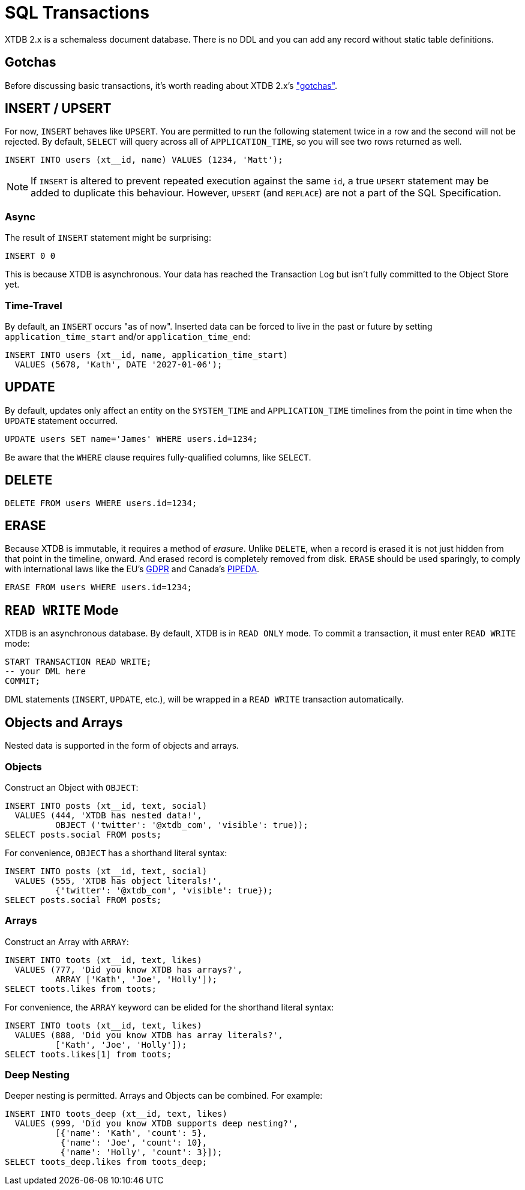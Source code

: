 = SQL Transactions

XTDB 2.x is a schemaless document database.
There is no DDL and you can add any record without static table definitions.


[#gotchas]
== Gotchas

Before discussing basic transactions, it's worth reading about XTDB 2.x's
xref:getting-started::gotchas.adoc["gotchas"].


[#insert]
== INSERT / UPSERT

For now, `INSERT` behaves like `UPSERT`.
You are permitted to run the following statement twice in a row and the second will not be rejected.
By default, `SELECT` will query across all of `APPLICATION_TIME`, so you will see two rows returned as well.

[source,sql]
----
INSERT INTO users (xt__id, name) VALUES (1234, 'Matt');
----

NOTE: If `INSERT` is altered to prevent repeated execution against the same `id`, a true `UPSERT` statement may be added to duplicate this behaviour. However, `UPSERT` (and `REPLACE`) are not a part of the SQL Specification.

=== Async

The result of `INSERT` statement might be surprising:

[source,sh]
----
INSERT 0 0
----

This is because XTDB is asynchronous.
Your data has reached the Transaction Log but isn't fully committed to the Object Store yet.

=== Time-Travel

By default, an `INSERT` occurs "as of now".
Inserted data can be forced to live in the past or future by setting `application_time_start` and/or `application_time_end`:

[source,sql]
----
INSERT INTO users (xt__id, name, application_time_start)
  VALUES (5678, 'Kath', DATE '2027-01-06');
----


[#update]
== UPDATE

By default, updates only affect an entity on the `SYSTEM_TIME` and `APPLICATION_TIME` timelines from the point in time when the `UPDATE` statement occurred.

[source,sh]
----
UPDATE users SET name='James' WHERE users.id=1234;
----

Be aware that the `WHERE` clause requires fully-qualified columns, like `SELECT`.

////
Updates can be forced to occur in the past or future by setting `APPLICATION_TIME_START` and/or `APPLICATION_TIME_END`:
[source,sh]
----
UPDATE users SET name='James', application_time_start=DATE '1998-01-05' WHERE users.id=1234;
----
////


[#delete]
== DELETE

[source,sh]
----
DELETE FROM users WHERE users.id=1234;
----


[#erase]
== ERASE

Because XTDB is immutable, it requires a method of _erasure_.
Unlike `DELETE`, when a record is erased it is not just hidden from that point in the timeline, onward.
And erased record is completely removed from disk.
`ERASE` should be used sparingly, to comply with international laws like
the EU's https://gdpr.eu/[GDPR] and Canada's
https://laws-lois.justice.gc.ca/eng/acts/P-8.6/[PIPEDA].

[source,sh]
----
ERASE FROM users WHERE users.id=1234;
----


[#readwrite-mode]
== `READ WRITE` Mode

XTDB is an asynchronous database.
By default, XTDB is in `READ ONLY` mode.
To commit a transaction, it must enter `READ WRITE` mode:

[source,sql]
----
START TRANSACTION READ WRITE;
-- your DML here
COMMIT;
----

DML statements (`INSERT`, `UPDATE`, etc.),
will be wrapped in a `READ WRITE` transaction automatically.


[#objectsandarrays]
== Objects and Arrays

Nested data is supported in the form of objects and arrays.

=== Objects

Construct an Object with `OBJECT`:

[source,sql]
----
INSERT INTO posts (xt__id, text, social)
  VALUES (444, 'XTDB has nested data!',
          OBJECT ('twitter': '@xtdb_com', 'visible': true));
SELECT posts.social FROM posts;
----

For convenience, `OBJECT` has a shorthand literal syntax:

[source,sql]
----
INSERT INTO posts (xt__id, text, social)
  VALUES (555, 'XTDB has object literals!',
          {'twitter': '@xtdb_com', 'visible': true});
SELECT posts.social FROM posts;
----

=== Arrays

Construct an Array with `ARRAY`:

[source,sql]
----
INSERT INTO toots (xt__id, text, likes)
  VALUES (777, 'Did you know XTDB has arrays?',
          ARRAY ['Kath', 'Joe', 'Holly']);
SELECT toots.likes from toots;
----

For convenience, the `ARRAY` keyword can be elided for the shorthand literal syntax:

[source,sql]
----
INSERT INTO toots (xt__id, text, likes)
  VALUES (888, 'Did you know XTDB has array literals?',
          ['Kath', 'Joe', 'Holly']);
SELECT toots.likes[1] from toots;
----

=== Deep Nesting

Deeper nesting is permitted. Arrays and Objects can be combined. For example:

[source,sql]
----
INSERT INTO toots_deep (xt__id, text, likes)
  VALUES (999, 'Did you know XTDB supports deep nesting?',
          [{'name': 'Kath', 'count': 5},
           {'name': 'Joe', 'count': 10},
           {'name': 'Holly', 'count': 3}]);
SELECT toots_deep.likes from toots_deep;
----
